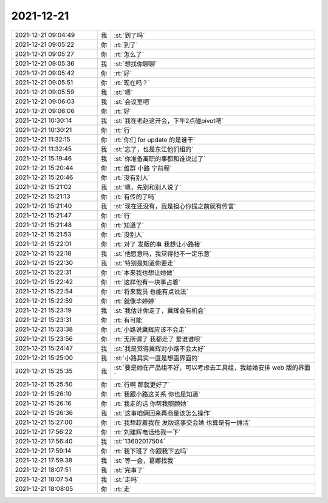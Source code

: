 2021-12-21
-------------

.. list-table::
   :widths: 25, 1, 60

   * - 2021-12-21 09:04:49
     - 我
     - :st:`到了吗`
   * - 2021-12-21 09:05:22
     - 你
     - :rt:`到了`
   * - 2021-12-21 09:05:27
     - 你
     - :rt:`怎么了`
   * - 2021-12-21 09:05:36
     - 我
     - :st:`想找你聊聊`
   * - 2021-12-21 09:05:42
     - 你
     - :rt:`好`
   * - 2021-12-21 09:05:51
     - 你
     - :rt:`现在吗？`
   * - 2021-12-21 09:05:59
     - 我
     - :st:`嗯`
   * - 2021-12-21 09:06:03
     - 我
     - :st:`会议室吧`
   * - 2021-12-21 09:06:06
     - 你
     - :rt:`好`
   * - 2021-12-21 10:30:14
     - 我
     - :st:`我在老赵这开会，下午2点碰pivot吧`
   * - 2021-12-21 10:30:21
     - 你
     - :rt:`行`
   * - 2021-12-21 11:32:15
     - 你
     - :rt:`你们 for update 的是谁干`
   * - 2021-12-21 11:32:45
     - 我
     - :st:`忘了，也是东江他们组的`
   * - 2021-12-21 15:19:46
     - 我
     - :st:`你准备离职的事都和谁说过了`
   * - 2021-12-21 15:20:44
     - 你
     - :rt:`维群 小路 宁前程`
   * - 2021-12-21 15:20:46
     - 你
     - :rt:`没有别人`
   * - 2021-12-21 15:21:02
     - 我
     - :st:`嗯，先别和别人说了`
   * - 2021-12-21 15:21:13
     - 你
     - :rt:`有传的了吗`
   * - 2021-12-21 15:21:40
     - 我
     - :st:`现在还没有，我是担心你提之前就有传言`
   * - 2021-12-21 15:21:47
     - 你
     - :rt:`行`
   * - 2021-12-21 15:21:48
     - 你
     - :rt:`知道了`
   * - 2021-12-21 15:21:53
     - 你
     - :rt:`没别人`
   * - 2021-12-21 15:22:01
     - 你
     - :rt:`对了 发版的事 我想让小路接`
   * - 2021-12-21 15:22:18
     - 我
     - :st:`他愿意吗，我觉得他不一定乐意`
   * - 2021-12-21 15:22:30
     - 我
     - :st:`特别是知道你要走`
   * - 2021-12-21 15:22:31
     - 你
     - :rt:`本来我也想让她做`
   * - 2021-12-21 15:22:42
     - 你
     - :rt:`这样他有一块事占着`
   * - 2021-12-21 15:22:54
     - 你
     - :rt:`将来裁员 也能有点说法`
   * - 2021-12-21 15:22:59
     - 你
     - :rt:`就像毕婷婷`
   * - 2021-12-21 15:23:19
     - 我
     - :st:`我估计你走了，冀辉会有机会`
   * - 2021-12-21 15:23:31
     - 你
     - :rt:`有可能`
   * - 2021-12-21 15:23:38
     - 你
     - :rt:`小路说冀辉应该不会走`
   * - 2021-12-21 15:23:56
     - 你
     - :rt:`无所谓了 我都走了 爱谁谁呗`
   * - 2021-12-21 15:24:47
     - 我
     - :st:`我是觉得冀辉对小路不会太好`
   * - 2021-12-21 15:25:00
     - 我
     - :st:`小路其实一直是想画界面的`
   * - 2021-12-21 15:25:35
     - 我
     - :st:`要是她在产品组不好，可以考虑去工具组，我给她安排 web 版的界面`
   * - 2021-12-21 15:25:50
     - 你
     - :rt:`行啊  那就更好了`
   * - 2021-12-21 15:26:10
     - 你
     - :rt:`我跟小路这关系 你也是知道`
   * - 2021-12-21 15:26:16
     - 你
     - :rt:`我走的话 你帮我照顾她`
   * - 2021-12-21 15:26:36
     - 我
     - :st:`这事咱俩回来再商量该怎么操作`
   * - 2021-12-21 15:27:00
     - 你
     - :rt:`我想趁着我在 发版这事交会她 也算是有一摊活`
   * - 2021-12-21 17:56:22
     - 你
     - :rt:`刘建辉电话给我一下`
   * - 2021-12-21 17:56:40
     - 我
     - :st:`13602017504`
   * - 2021-12-21 17:59:14
     - 你
     - :rt:`我下班了 你跟我下去吗`
   * - 2021-12-21 17:59:38
     - 我
     - :st:`等一会，葛娜找我`
   * - 2021-12-21 18:07:51
     - 我
     - :st:`完事了`
   * - 2021-12-21 18:07:54
     - 我
     - :st:`走吗`
   * - 2021-12-21 18:08:05
     - 你
     - :rt:`走`